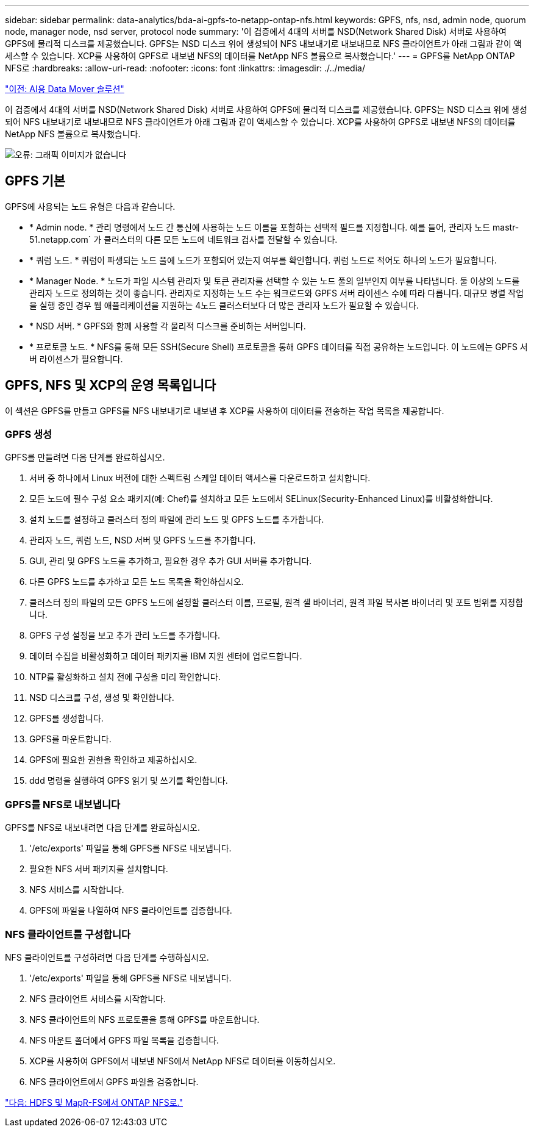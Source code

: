 ---
sidebar: sidebar 
permalink: data-analytics/bda-ai-gpfs-to-netapp-ontap-nfs.html 
keywords: GPFS, nfs, nsd, admin node, quorum node, manager node, nsd server, protocol node 
summary: '이 검증에서 4대의 서버를 NSD(Network Shared Disk) 서버로 사용하여 GPFS에 물리적 디스크를 제공했습니다. GPFS는 NSD 디스크 위에 생성되어 NFS 내보내기로 내보내므로 NFS 클라이언트가 아래 그림과 같이 액세스할 수 있습니다. XCP를 사용하여 GPFS로 내보낸 NFS의 데이터를 NetApp NFS 볼륨으로 복사했습니다.' 
---
= GPFS를 NetApp ONTAP NFS로
:hardbreaks:
:allow-uri-read: 
:nofooter: 
:icons: font
:linkattrs: 
:imagesdir: ./../media/


link:bda-ai-data-mover-solution-for-ai.html["이전: AI용 Data Mover 솔루션"]

[role="lead"]
이 검증에서 4대의 서버를 NSD(Network Shared Disk) 서버로 사용하여 GPFS에 물리적 디스크를 제공했습니다. GPFS는 NSD 디스크 위에 생성되어 NFS 내보내기로 내보내므로 NFS 클라이언트가 아래 그림과 같이 액세스할 수 있습니다. XCP를 사용하여 GPFS로 내보낸 NFS의 데이터를 NetApp NFS 볼륨으로 복사했습니다.

image:bda-ai-image5.png["오류: 그래픽 이미지가 없습니다"]



== GPFS 기본

GPFS에 사용되는 노드 유형은 다음과 같습니다.

* * Admin node. * 관리 명령에서 노드 간 통신에 사용하는 노드 이름을 포함하는 선택적 필드를 지정합니다. 예를 들어, 관리자 노드 mastr-51.netapp.com` 가 클러스터의 다른 모든 노드에 네트워크 검사를 전달할 수 있습니다.
* * 쿼럼 노드. * 쿼럼이 파생되는 노드 풀에 노드가 포함되어 있는지 여부를 확인합니다. 쿼럼 노드로 적어도 하나의 노드가 필요합니다.
* * Manager Node. * 노드가 파일 시스템 관리자 및 토큰 관리자를 선택할 수 있는 노드 풀의 일부인지 여부를 나타냅니다. 둘 이상의 노드를 관리자 노드로 정의하는 것이 좋습니다. 관리자로 지정하는 노드 수는 워크로드와 GPFS 서버 라이센스 수에 따라 다릅니다. 대규모 병렬 작업을 실행 중인 경우 웹 애플리케이션을 지원하는 4노드 클러스터보다 더 많은 관리자 노드가 필요할 수 있습니다.
* * NSD 서버. * GPFS와 함께 사용할 각 물리적 디스크를 준비하는 서버입니다.
* * 프로토콜 노드. * NFS를 통해 모든 SSH(Secure Shell) 프로토콜을 통해 GPFS 데이터를 직접 공유하는 노드입니다. 이 노드에는 GPFS 서버 라이센스가 필요합니다.




== GPFS, NFS 및 XCP의 운영 목록입니다

이 섹션은 GPFS를 만들고 GPFS를 NFS 내보내기로 내보낸 후 XCP를 사용하여 데이터를 전송하는 작업 목록을 제공합니다.



=== GPFS 생성

GPFS를 만들려면 다음 단계를 완료하십시오.

. 서버 중 하나에서 Linux 버전에 대한 스펙트럼 스케일 데이터 액세스를 다운로드하고 설치합니다.
. 모든 노드에 필수 구성 요소 패키지(예: Chef)를 설치하고 모든 노드에서 SELinux(Security-Enhanced Linux)를 비활성화합니다.
. 설치 노드를 설정하고 클러스터 정의 파일에 관리 노드 및 GPFS 노드를 추가합니다.
. 관리자 노드, 쿼럼 노드, NSD 서버 및 GPFS 노드를 추가합니다.
. GUI, 관리 및 GPFS 노드를 추가하고, 필요한 경우 추가 GUI 서버를 추가합니다.
. 다른 GPFS 노드를 추가하고 모든 노드 목록을 확인하십시오.
. 클러스터 정의 파일의 모든 GPFS 노드에 설정할 클러스터 이름, 프로필, 원격 셸 바이너리, 원격 파일 복사본 바이너리 및 포트 범위를 지정합니다.
. GPFS 구성 설정을 보고 추가 관리 노드를 추가합니다.
. 데이터 수집을 비활성화하고 데이터 패키지를 IBM 지원 센터에 업로드합니다.
. NTP를 활성화하고 설치 전에 구성을 미리 확인합니다.
. NSD 디스크를 구성, 생성 및 확인합니다.
. GPFS를 생성합니다.
. GPFS를 마운트합니다.
. GPFS에 필요한 권한을 확인하고 제공하십시오.
. ddd 명령을 실행하여 GPFS 읽기 및 쓰기를 확인합니다.




=== GPFS를 NFS로 내보냅니다

GPFS를 NFS로 내보내려면 다음 단계를 완료하십시오.

. '/etc/exports' 파일을 통해 GPFS를 NFS로 내보냅니다.
. 필요한 NFS 서버 패키지를 설치합니다.
. NFS 서비스를 시작합니다.
. GPFS에 파일을 나열하여 NFS 클라이언트를 검증합니다.




=== NFS 클라이언트를 구성합니다

NFS 클라이언트를 구성하려면 다음 단계를 수행하십시오.

. '/etc/exports' 파일을 통해 GPFS를 NFS로 내보냅니다.
. NFS 클라이언트 서비스를 시작합니다.
. NFS 클라이언트의 NFS 프로토콜을 통해 GPFS를 마운트합니다.
. NFS 마운트 폴더에서 GPFS 파일 목록을 검증합니다.
. XCP를 사용하여 GPFS에서 내보낸 NFS에서 NetApp NFS로 데이터를 이동하십시오.
. NFS 클라이언트에서 GPFS 파일을 검증합니다.


link:bda-ai-hdfs-and-mapr-fs-to-ontap-nfs.html["다음: HDFS 및 MapR-FS에서 ONTAP NFS로."]
